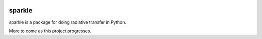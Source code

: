 .. image:: https://github.com/kconnour/sparkle/workflows/CI/badge.svg?branch=main
     :target: https://github.com/kconnour/sparkle/actions?workflow=CI
     :alt: CI Status

sparkle
=======
sparkle is a package for doing radiative transfer in Python.

More to come as this project progresses.